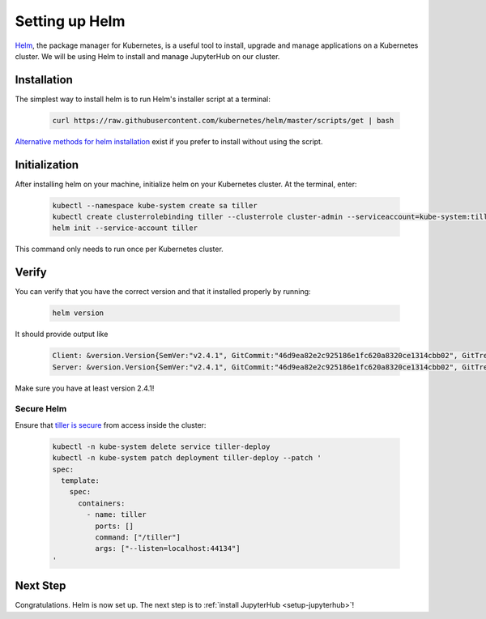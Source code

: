 .. _setup-helm:

Setting up Helm
===============

`Helm <https://helm.sh/>`_, the package manager for Kubernetes, is a useful tool
to install, upgrade and manage applications on a Kubernetes cluster. We will be
using Helm to install and manage JupyterHub on our cluster.

Installation
------------

The simplest way to install helm is to run Helm's installer script at a
terminal:

   .. code:: bash

      curl https://raw.githubusercontent.com/kubernetes/helm/master/scripts/get | bash

`Alternative methods for helm installation <https://github.com/kubernetes/helm/blob/master/docs/install.md>`_
exist if you prefer to install without using the script.

Initialization
--------------

After installing helm on your machine, initialize helm on your Kubernetes
cluster. At the terminal, enter:

   .. code:: bash

      kubectl --namespace kube-system create sa tiller
      kubectl create clusterrolebinding tiller --clusterrole cluster-admin --serviceaccount=kube-system:tiller
      helm init --service-account tiller

This command only needs to run once per Kubernetes cluster.

Verify
------

You can verify that you have the correct version and that it installed
properly by running:

   .. code:: bash

      helm version

It should provide output like

   .. code-block:: bash

      Client: &version.Version{SemVer:"v2.4.1", GitCommit:"46d9ea82e2c925186e1fc620a8320ce1314cbb02", GitTreeState:"clean"}
      Server: &version.Version{SemVer:"v2.4.1", GitCommit:"46d9ea82e2c925186e1fc620a8320ce1314cbb02", GitTreeState:"clean"}

Make sure you have at least version 2.4.1!

Secure Helm
~~~~~~~~~~~

Ensure that `tiller is secure <https://engineering.bitnami.com/articles/helm-security.html>`_ from access inside the cluster:

   .. code:: bash

      kubectl -n kube-system delete service tiller-deploy
      kubectl -n kube-system patch deployment tiller-deploy --patch '
      spec:
        template:
          spec:
            containers:
              - name: tiller
                ports: []
                command: ["/tiller"]
                args: ["--listen=localhost:44134"]
      '

Next Step
---------

Congratulations. Helm is now set up. The next step is to
:ref:`install JupyterHub <setup-jupyterhub>`!
